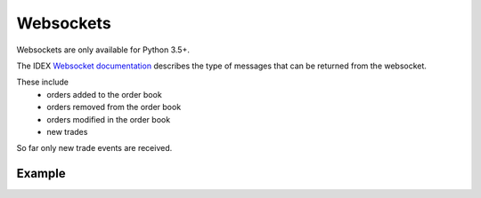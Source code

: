Websockets
==========

Websockets are only available for Python 3.5+.

The IDEX `Websocket documentation <https://github.com/AuroraDAO/idex-api-docs#websocket-api>`_ describes the
type of messages that can be returned from the websocket.

These include
 - orders added to the order book
 - orders removed from the order book
 - orders modified in the order book
 - new trades

So far only new trade events are received.

Example
-------

.. code::python

    from idex.asyncio import IdexSocketManager, SubscribeCategory

    loop = None

    async def main():
        global loop

        # Coroutine to receive messages
        async def handle_evt(msg):
            print(f"event:{msg['event']} payload:{msg['payload']}")
            # do something with this event

        # Initialise the socket manager with the callback funciton
        ism = await IdexSocketManager.create(loop, handle_evt)

        # Subscribe to updates for the ETH_AURA and ETH_IDXM market for cancels, orders and trades
        await ism.subscribe(
            SubscribeCategory.markets,
            ['ETH_AURA', 'ETH_IDXM'],
            ['market_cancels', 'market_orders', 'market_trades']
        )

        # keep the script running so we can retrieve events
        while True:
            await asyncio.sleep(20, loop=loop)


    if __name__ == "__main__":
        # get a loop and switch from synchronous to async
        loop = asyncio.get_event_loop()
        loop.run_until_complete(main())

